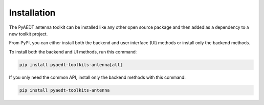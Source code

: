 .. _installation:

Installation
============

The PyAEDT antenna toolkit can be installed like any other open source package
and then added as a dependency to a new toolkit project.

From PyPI, you can either install both the backend and user interface (UI)
methods or install only the backend methods.

To install both the backend and UI methods, run this command:

.. code:: bash

    pip install pyaedt-toolkits-antenna[all]

If you only need the common API, install only the backend methods with this
command:

.. code:: bash

    pip install pyaedt-toolkits-antenna
